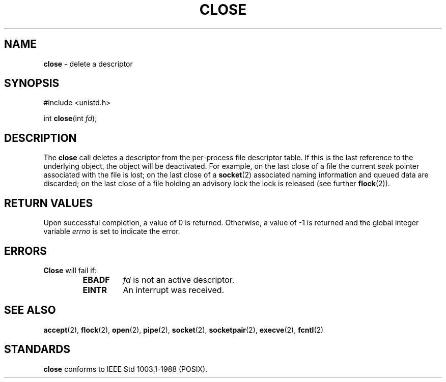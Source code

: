 .\" Copyright (c) 1980, 1991, 1993, 1994
.\"	The Regents of the University of California.  All rights reserved.
.\"
.\" Redistribution and use in source and binary forms, with or without
.\" modification, are permitted provided that the following conditions
.\" are met:
.\" 1. Redistributions of source code must retain the above copyright
.\"    notice, this list of conditions and the following disclaimer.
.\" 2. Redistributions in binary form must reproduce the above copyright
.\"    notice, this list of conditions and the following disclaimer in the
.\"    documentation and/or other materials provided with the distribution.
.\" 3. All advertising materials mentioning features or use of this software
.\"    must display the following acknowledgement:
.\"	This product includes software developed by the University of
.\"	California, Berkeley and its contributors.
.\" 4. Neither the name of the University nor the names of its contributors
.\"    may be used to endorse or promote products derived from this software
.\"    without specific prior written permission.
.\"
.\" THIS SOFTWARE IS PROVIDED BY THE REGENTS AND CONTRIBUTORS ``AS IS'' AND
.\" ANY EXPRESS OR IMPLIED WARRANTIES, INCLUDING, BUT NOT LIMITED TO, THE
.\" IMPLIED WARRANTIES OF MERCHANTABILITY AND FITNESS FOR A PARTICULAR PURPOSE
.\" ARE DISCLAIMED.  IN NO EVENT SHALL THE REGENTS OR CONTRIBUTORS BE LIABLE
.\" FOR ANY DIRECT, INDIRECT, INCIDENTAL, SPECIAL, EXEMPLARY, OR CONSEQUENTIAL
.\" DAMAGES (INCLUDING, BUT NOT LIMITED TO, PROCUREMENT OF SUBSTITUTE GOODS
.\" OR SERVICES; LOSS OF USE, DATA, OR PROFITS; OR BUSINESS INTERRUPTION)
.\" HOWEVER CAUSED AND ON ANY THEORY OF LIABILITY, WHETHER IN CONTRACT, STRICT
.\" LIABILITY, OR TORT (INCLUDING NEGLIGENCE OR OTHERWISE) ARISING IN ANY WAY
.\" OUT OF THE USE OF THIS SOFTWARE, EVEN IF ADVISED OF THE POSSIBILITY OF
.\" SUCH DAMAGE.
.\"
.\"     @(#)close.2	8.2 (Berkeley) 4/19/94
.\"
.TH CLOSE 2 "22 January 1997" GNO "System Calls"
.SH NAME
.BR close
\- delete a descriptor
.SH SYNOPSIS
#include <unistd.h>
.sp 1
int
\fBclose\fR(int \fIfd\fR);
.SH DESCRIPTION
The
.BR close 
call deletes a descriptor from the per-process file descriptor table.
If this is the last reference to the underlying object, the
object will be deactivated.
For example, on the last close of a file
the current
.IR seek 
pointer associated with the file is lost;
on the last close of a
.BR socket (2)
associated naming information and queued data are discarded;
on the last close of a file holding an advisory lock
the lock is released (see further
.BR flock (2)).
.SH RETURN VALUES
Upon successful completion, a value of 0 is returned.
Otherwise, a value of -1 is returned and the global integer variable
.IR errno
is set to indicate the error.
.SH ERRORS
.BR Close 
will fail if:
.RS
.IP \fBEBADF\fR
.I fd
is not an active descriptor.
.IP \fBEINTR\fR
An interrupt was received.
.RE
.SH SEE ALSO
.BR accept (2),
.BR flock (2),
.BR open (2),
.BR pipe (2),
.BR socket (2),
.BR socketpair (2),
.BR execve (2),
.BR fcntl (2)
.SH STANDARDS
.BR close 
conforms to IEEE Std 1003.1-1988 (POSIX).
